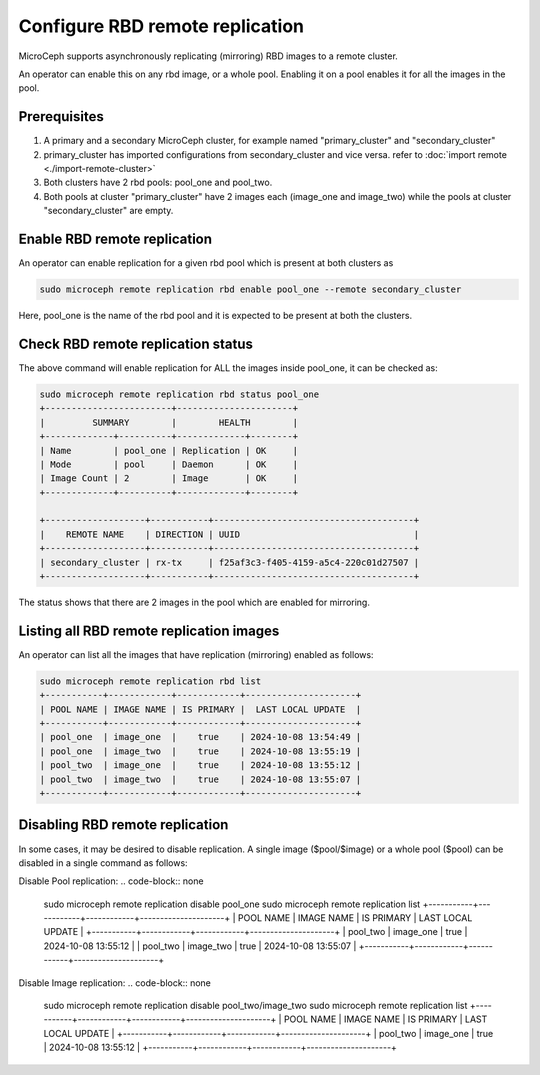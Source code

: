 ==================================
Configure RBD remote replication
==================================

MicroCeph supports asynchronously replicating (mirroring) RBD images to a remote cluster.

An operator can enable this on any rbd image, or a whole pool. Enabling it on a pool enables it for all the images in the pool.

Prerequisites
--------------
1. A primary and a secondary MicroCeph cluster, for example named "primary_cluster" and "secondary_cluster"
2. primary_cluster has imported configurations from secondary_cluster and vice versa. refer to :doc:`import remote <./import-remote-cluster>`
3. Both clusters have 2 rbd pools: pool_one and pool_two.
4. Both pools at cluster "primary_cluster" have 2 images each (image_one and image_two) while the pools at cluster "secondary_cluster" are empty.

Enable RBD remote replication
-------------------------------

An operator can enable replication for a given rbd pool which is present at both clusters as

.. code-block:: none

   sudo microceph remote replication rbd enable pool_one --remote secondary_cluster 

Here, pool_one is the name of the rbd pool and it is expected to be present at both the clusters.

Check RBD remote replication status
------------------------------------

The above command will enable replication for ALL the images inside pool_one, it can be checked as:

.. code-block:: none

   sudo microceph remote replication rbd status pool_one
   +------------------------+----------------------+
   |         SUMMARY        |        HEALTH        |
   +-------------+----------+-------------+--------+
   | Name        | pool_one | Replication | OK     |
   | Mode        | pool     | Daemon      | OK     |
   | Image Count | 2        | Image       | OK     |
   +-------------+----------+-------------+--------+

   +-------------------+-----------+--------------------------------------+
   |    REMOTE NAME    | DIRECTION | UUID                                 |
   +-------------------+-----------+--------------------------------------+
   | secondary_cluster | rx-tx     | f25af3c3-f405-4159-a5c4-220c01d27507 |
   +-------------------+-----------+--------------------------------------+

The status shows that there are 2 images in the pool which are enabled for mirroring.

Listing all RBD remote replication images
------------------------------------------

An operator can list all the images that have replication (mirroring) enabled as follows:

.. code-block:: none

   sudo microceph remote replication rbd list
   +-----------+------------+------------+---------------------+
   | POOL NAME | IMAGE NAME | IS PRIMARY |  LAST LOCAL UPDATE  |
   +-----------+------------+------------+---------------------+
   | pool_one  | image_one  |    true    | 2024-10-08 13:54:49 |
   | pool_one  | image_two  |    true    | 2024-10-08 13:55:19 |
   | pool_two  | image_one  |    true    | 2024-10-08 13:55:12 |
   | pool_two  | image_two  |    true    | 2024-10-08 13:55:07 |
   +-----------+------------+------------+---------------------+

Disabling RBD remote replication
---------------------------------

In some cases, it may be desired to disable replication. A single image ($pool/$image) or 
a whole pool ($pool) can be disabled in a single command as follows:

Disable Pool replication:
.. code-block:: none

   sudo microceph remote replication disable pool_one
   sudo microceph remote replication list
   +-----------+------------+------------+---------------------+
   | POOL NAME | IMAGE NAME | IS PRIMARY |  LAST LOCAL UPDATE  |
   +-----------+------------+------------+---------------------+
   | pool_two  | image_one  |    true    | 2024-10-08 13:55:12 |
   | pool_two  | image_two  |    true    | 2024-10-08 13:55:07 |
   +-----------+------------+------------+---------------------+

Disable Image replication:
.. code-block:: none

   sudo microceph remote replication disable pool_two/image_two
   sudo microceph remote replication list
   +-----------+------------+------------+---------------------+
   | POOL NAME | IMAGE NAME | IS PRIMARY |  LAST LOCAL UPDATE  |
   +-----------+------------+------------+---------------------+
   | pool_two  | image_one  |    true    | 2024-10-08 13:55:12 |
   +-----------+------------+------------+---------------------+

